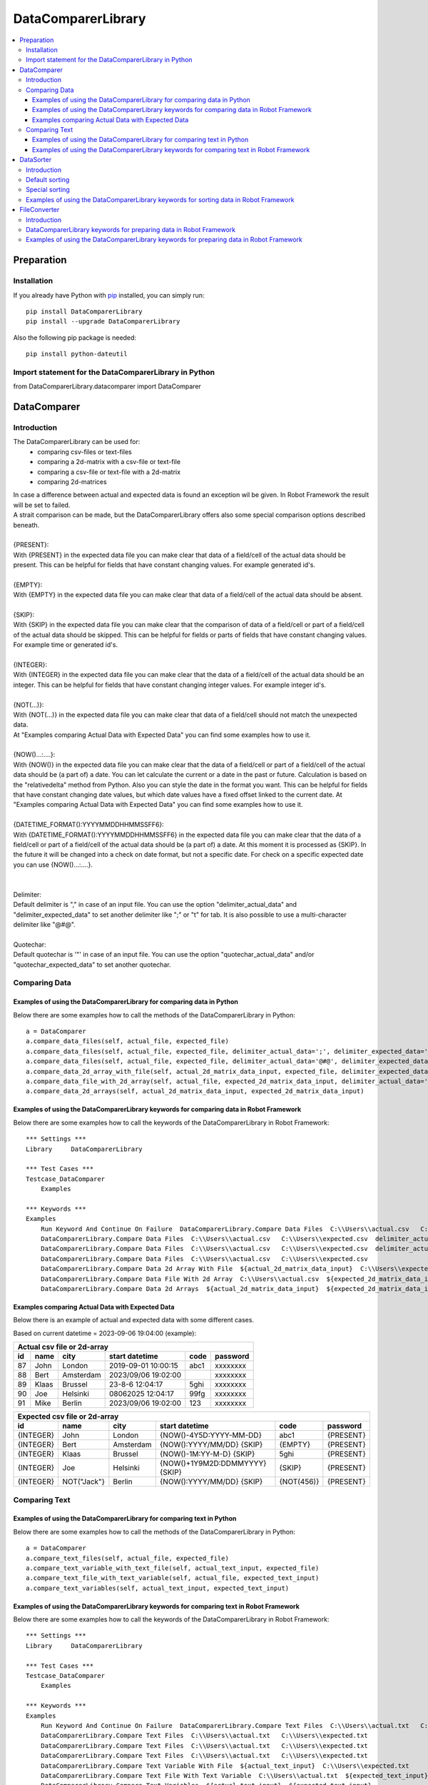 ===================
DataComparerLibrary
===================

.. contents::
   :local:


Preparation
===================

Installation
------------

If you already have Python with `pip <https://pip.pypa.io>`_ installed,
you can simply run::

    pip install DataComparerLibrary
    pip install --upgrade DataComparerLibrary


Also the following pip package is needed::

    pip install python-dateutil


Import statement for the DataComparerLibrary in Python
------------------------------------------------------

from DataComparerLibrary.datacomparer import DataComparer



DataComparer
============

Introduction
------------

The DataComparerLibrary can be used for:
    - comparing csv-files or text-files
    - comparing a 2d-matrix with a csv-file or text-file
    - comparing a csv-file or text-file with a 2d-matrix
    - comparing 2d-matrices

| In case a difference between actual and expected data is found an exception wil be given. In Robot Framework
  the result will be set to failed.
| A strait comparison can be made, but the DataComparerLibrary offers also some special comparison options described
  beneath.
|
| {PRESENT}:
| With {PRESENT} in the expected data file you can make clear that data of a field/cell of the actual data should be present.
  This can be helpful for fields that have constant changing values. For example generated id's.
|
| {EMPTY}:
| With {EMPTY} in the expected data file you can make clear that data of a field/cell of the actual data should be absent.
|
| {SKIP}:
| With {SKIP} in the expected data file you can make clear that the comparison of data of a field/cell or part of a field/cell
  of the actual data should be skipped. This can be helpful for fields or parts of fields that have constant changing
  values. For example time or generated id's.
|
| {INTEGER}:
| With {INTEGER} in the expected data file you can make clear that the data of a field/cell of the actual data should be an
  integer. This can be helpful for fields that have constant changing integer values. For example integer id's.
|
| {NOT(...)}:
| With {NOT(...)} in the expected data file you can make clear that data of a field/cell should not match the unexpected data.
| At "Examples comparing Actual Data with Expected Data" you can find some examples how to use it.
|
| {NOW()...:....}:
| With {NOW()} in the expected data file you can make clear that the data of a field/cell or part of a field/cell of the actual
  data should be (a part of) a date. You can let calculate the current or a date in the past or future. Calculation is
  based on the "relativedelta" method from Python. Also you can style the date in the format you want. This can be
  helpful for fields that have constant changing date values, but which date values have a fixed offset linked to the
  current date. At "Examples comparing Actual Data with Expected Data" you can find some examples how to use it.
|
| {DATETIME_FORMAT():YYYYMMDDHHMMSSFF6}:
| With {DATETIME_FORMAT():YYYYMMDDHHMMSSFF6} in the expected data file you can make clear that the data of a field/cell or part of a field/cell of the actual
  data should be (a part of) a date. At this moment it is processed as {SKIP}. In the future it will be changed into a check on date format, but
  not a specific date. For check on a specific expected date you can use {NOW()...:....}.
|
|
| Delimiter:
| Default delimiter is "," in case of an input file. You can use the option "delimiter_actual_data" and "delimiter_expected_data" to set another
  delimiter like ";" or "\t" for tab. It is also possible to use a multi-character delimiter like "@#@".
|
| Quotechar:
| Default quotechar is '"' in case of an input file. You can use the option "quotechar_actual_data" and/or "quotechar_expected_data" to set another
  quotechar.


Comparing Data
--------------


Examples of using the DataComparerLibrary for comparing data in Python
~~~~~~~~~~~~~~~~~~~~~~~~~~~~~~~~~~~~~~~~~~~~~~~~~~~~~~~~~~~~~~~~~~~~~~

Below there are some examples how to call the methods of the DataComparerLibrary in Python::


    a = DataComparer
    a.compare_data_files(self, actual_file, expected_file)
    a.compare_data_files(self, actual_file, expected_file, delimiter_actual_data=';', delimiter_expected_data=';')
    a.compare_data_files(self, actual_file, expected_file, delimiter_actual_data='@#@', delimiter_expected_data='@#@')
    a.compare_data_2d_array_with_file(self, actual_2d_matrix_data_input, expected_file, delimiter_expected_data='\t')
    a.compare_data_file_with_2d_array(self, actual_file, expected_2d_matrix_data_input, delimiter_actual_data=';')
    a.compare_data_2d_arrays(self, actual_2d_matrix_data_input, expected_2d_matrix_data_input)


Examples of using the DataComparerLibrary keywords for comparing data in Robot Framework
~~~~~~~~~~~~~~~~~~~~~~~~~~~~~~~~~~~~~~~~~~~~~~~~~~~~~~~~~~~~~~~~~~~~~~~~~~~~~~~~~~~~~~~~

Below there are some examples how to call the keywords of the DataComparerLibrary in Robot Framework::


    *** Settings ***
    Library     DataComparerLibrary

    *** Test Cases ***
    Testcase_DataComparer
        Examples

    *** Keywords ***
    Examples
        Run Keyword And Continue On Failure  DataComparerLibrary.Compare Data Files  C:\\Users\\actual.csv   C:\\Users\\expected.csv
        DataComparerLibrary.Compare Data Files  C:\\Users\\actual.csv   C:\\Users\\expected.csv  delimiter_actual_data=;  delimiter_expected_data=;
        DataComparerLibrary.Compare Data Files  C:\\Users\\actual.csv   C:\\Users\\expected.csv  delimiter_actual_data=@#@  delimiter_expected_data=@#@
        DataComparerLibrary.Compare Data Files  C:\\Users\\actual.csv   C:\\Users\\expected.csv
        DataComparerLibrary.Compare Data 2d Array With File  ${actual_2d_matrix_data_input}  C:\\Users\\expected.csv  delimiter_expected_data=\t
        DataComparerLibrary.Compare Data File With 2d Array  C:\\Users\\actual.csv  ${expected_2d_matrix_data_input}  delimiter_actual_data=;
        DataComparerLibrary.Compare Data 2d Arrays  ${actual_2d_matrix_data_input}  ${expected_2d_matrix_data_input}


Examples comparing Actual Data with Expected Data
~~~~~~~~~~~~~~~~~~~~~~~~~~~~~~~~~~~~~~~~~~~~~~~~~

Below there is an example of actual and expected data with some different cases.



Based on current datetime = 2023-09-06 19:04:00  (example):


+--------------+-------------+--------------+---------------------------------+------------+-------------+
|                                   Actual csv file or 2d-array                                          |
+--------------+-------------+--------------+---------------------------------+------------+-------------+
| id           | name        | city         | start datetime                  | code       | password    |
+==============+=============+==============+=================================+============+=============+
| 87           | John        | London       | 2019-09-01 10:00:15             | abc1       | xxxxxxxx    |
+--------------+-------------+--------------+---------------------------------+------------+-------------+
| 88           | Bert        | Amsterdam    | 2023/09/06 19:02:00             |            | xxxxxxxx    |
+--------------+-------------+--------------+---------------------------------+------------+-------------+
| 89           | Klaas       | Brussel      | 23-8-6 12:04:17                 | 5ghi       | xxxxxxxx    |
+--------------+-------------+--------------+---------------------------------+------------+-------------+
| 90           | Joe         | Helsinki     | 08062025 12:04:17               | 99fg       | xxxxxxxx    |
+--------------+-------------+--------------+---------------------------------+------------+-------------+
| 91           | Mike        | Berlin       | 2023/09/06 19:02:00             | 123        | xxxxxxxx    |
+--------------+-------------+--------------+---------------------------------+------------+-------------+


+--------------+-------------+--------------+---------------------------------+------------+-------------+
|                                   Expected csv file or 2d-array                                        |
+--------------+-------------+--------------+---------------------------------+------------+-------------+
| id           | name        | city         | start datetime                  | code       | password    |
+==============+=============+==============+=================================+============+=============+
| {INTEGER}    | John        | London       | {NOW()-4Y5D:YYYY-MM-DD}         | abc1       | {PRESENT}   |
+--------------+-------------+--------------+---------------------------------+------------+-------------+
| {INTEGER}    | Bert        | Amsterdam    | {NOW():YYYY/MM/DD} {SKIP}       | {EMPTY}    | {PRESENT}   |
+--------------+-------------+--------------+---------------------------------+------------+-------------+
| {INTEGER}    | Klaas       | Brussel      | {NOW()-1M:YY-M-D} {SKIP}        | 5ghi       | {PRESENT}   |
+--------------+-------------+--------------+---------------------------------+------------+-------------+
| {INTEGER}    | Joe         | Helsinki     | {NOW()+1Y9M2D:DDMMYYYY} {SKIP}  | {SKIP}     | {PRESENT}   |
+--------------+-------------+--------------+---------------------------------+------------+-------------+
| {INTEGER}    | NOT("Jack"} | Berlin       | {NOW():YYYY/MM/DD} {SKIP}       | {NOT(456)} | {PRESENT}   |
+--------------+-------------+--------------+---------------------------------+------------+-------------+


Comparing Text
--------------

Examples of using the DataComparerLibrary for comparing text in Python
~~~~~~~~~~~~~~~~~~~~~~~~~~~~~~~~~~~~~~~~~~~~~~~~~~~~~~~~~~~~~~~~~~~~~~

Below there are some examples how to call the methods of the DataComparerLibrary in Python::


    a = DataComparer
    a.compare_text_files(self, actual_file, expected_file)
    a.compare_text_variable_with_text_file(self, actual_text_input, expected_file)
    a.compare_text_file_with_text_variable(self, actual_file, expected_text_input)
    a.compare_text_variables(self, actual_text_input, expected_text_input)


Examples of using the DataComparerLibrary keywords for comparing text in Robot Framework
~~~~~~~~~~~~~~~~~~~~~~~~~~~~~~~~~~~~~~~~~~~~~~~~~~~~~~~~~~~~~~~~~~~~~~~~~~~~~~~~~~~~~~~~

Below there are some examples how to call the keywords of the DataComparerLibrary in Robot Framework::


    *** Settings ***
    Library     DataComparerLibrary

    *** Test Cases ***
    Testcase_DataComparer
        Examples

    *** Keywords ***
    Examples
        Run Keyword And Continue On Failure  DataComparerLibrary.Compare Text Files  C:\\Users\\actual.txt   C:\\Users\\expected.txt
        DataComparerLibrary.Compare Text Files  C:\\Users\\actual.txt   C:\\Users\\expected.txt
        DataComparerLibrary.Compare Text Files  C:\\Users\\actual.txt   C:\\Users\\expected.txt
        DataComparerLibrary.Compare Text Files  C:\\Users\\actual.txt   C:\\Users\\expected.txt
        DataComparerLibrary.Compare Text Variable With File  ${actual_text_input}  C:\\Users\\expected.txt
        DataComparerLibrary.Compare Text File With Text Variable  C:\\Users\\actual.txt  ${expected_text_input}
        DataComparerLibrary.Compare Text Variables  ${actual_text_input}  ${expected_text_input}



DataSorter
==========

Introduction
------------
The DataSorter can be used for sorting records in a csv file or text file.


Default sorting
---------------
The default sorting is alphabetically based in ascending order on column 0 on all records.


Special sorting
---------------

| With the DataSorter it is possible to tune the sorting of records.
|
| number_of_header_lines:
| Optional argument "number_of_header_lines" can be used to set the number of header records. These records will be excluded from sorting.
  In case this optional argument is not present the default value is set to 0.
|
| number_of_trailer_lines:
| Optional argument "number_of_trailer_lines" can be used to set the number of trailer records. These records will be excluded from sorting.
  In case this optional argument is not present the default value is set to 0.
|
| sort_on_columns_list:
| Optional argument "sort_on_columns_list" can be used to specify one or more columns on which should be sorted and in which order of columns.
  Sorting of a column can be done in an alphabetic or numeric way.
|
| delimiter:
| Optional argument "delimiter" can be used to set the delimiter.
  Default delimiter is "," in case of an input file. You can use the option "delimiter" to set another delimiter
  like ";" or "\t" for tab. It is also possible to use a multi-character delimiter like "@#@".


Examples of using the DataComparerLibrary keywords for sorting data in Robot Framework
----------------------------------------------------------------------------------------

Below there are some examples how to call the keywords of the DataComparerLibrary in Robot Framework::


    *** Settings ***
    Library     DataComparerLibrary

    *** Test Cases ***
    Testcase_DataSorter
        Examples

    *** Keywords ***
    Examples
        # sorting examples
        #
        # Sorting alphabetic on column 0, 5 and 4
        ${sorting_column_0_5_4} =  create list   0  5  4
        # Sorting alphabetic on column 4 and 1 and numeric on colum 3
        ${sorting_column_4_3i_1} =  create list   4  ${3}  1


        Run Keyword And Continue On Failure  DataComparerLibrary.Sort Csv Files  C:\\Users\\unsorted.csv   C:\\Users\\sorted.csv
        DataComparerLibrary.Sort Csv Files  C:\\Users\\unsorted.csv   C:\\Users\\sorted.csv  number_of_header_lines=5  sort_on_columns_list=${sorting_column_0_5_4}  number_of_trailer_lines=5  delimiter=;
        DataComparerLibrary.Sort Csv Files  C:\\Users\\unsorted.csv   C:\\Users\\sorted.csv  number_of_header_lines=4  sort_on_columns_list=${sorting_column_4_3i_1}  delimiter=@#@
        DataComparerLibrary.Sort Csv Files  C:\\Users\\unsorted.csv   C:\\Users\\sorted.csv  number_of_trailer_lines=2  delimiter=\t
        DataComparerLibrary.Sort Csv Files  C:\\Users\\unsorted.csv   C:\\Users\\sorted.csv


FileConverter
=============

Introduction
------------

Records in files can be ended by carriage return line feed (CRLF). In some situations separate line feeds (LF) are
present within records. For example for an easy way of sorting records this can be a problem.

DataComparerLibrary keywords for preparing data in Robot Framework
------------------------------------------------------------------

The keywords "Remove Separate Lf" and "Replace Separate Lf" support removing/replacing a separate Lf in the data from
the input file. The result will be written to an output file.


Examples of using the DataComparerLibrary keywords for preparing data in Robot Framework
----------------------------------------------------------------------------------------

Below there are some examples how to call the keywords of the DataComparerLibrary in Robot Framework::


    *** Settings ***
    Library     DataComparerLibrary

    *** Test Cases ***
    Testcase_FileConverter
        Remove Separate LF From Data In File
        Replace Separated LF With Character Or String From Data In File

    *** Keywords ***
    Remove Separate LF From Data In File
        DataComparerLibrary.Remove Separate Lf  ${path_actual_input_files}\\input_file_with_lf.txt  ${path_actual_output_files}\\output_file_without_lf.txt


    Replace Separated LF With Character Or String From Data In File
        DataComparerLibrary.Replace Separate Lf  ${input_file_with_separate_lf}   ${output_file_lf_replaced_by_character_or_string}   ${replacement_string}
        DataComparerLibrary.Replace Separate Lf  input_file_with_separate_lf.txt  output_file_lf_replaced_by_character_or_string.txt  abc
        DataComparerLibrary.Replace Separate Lf  input_file_with_separate_lf.txt  output_file_lf_replaced_by_character_or_string.txt  x
        DataComparerLibrary.Replace Separate Lf  input_file_with_separate_lf.txt  output_file_lf_replaced_by_character_or_string.txt  ${SPACE}


